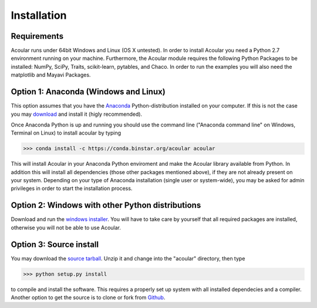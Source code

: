 Installation
============

Requirements
------------

Acoular runs under 64bit Windows and Linux (OS X untested).
In order to install Acoular you need a Python 2.7 environment running on your machine. 
Furthermore, the Acoular module requires the following Python Packages to be installed: NumPy, SciPy, Traits, scikit-learn, 
pytables, and Chaco. In order to run the examples you will also need the matplotlib and Mayavi Packages.

Option 1: Anaconda (Windows and Linux)
--------------------------------------

This option assumes that you have the `Anaconda <http://continuum.io/downloads>`_ Python-distribution installed on your computer. If this is not the case you may `download <http://continuum.io/downloads>`_ and install it (higly recommended). 

Once Anaconda Python is up and running you should use the command line ("Anaconda command line" on Windows, Terminal on Linux) to install acoular by typing

>>> conda install -c https://conda.binstar.org/acoular acoular

This will install Acoular in your Anaconda Python enviroment and make the Acoular library available from Python. In addition this will install all dependencies (those other packages mentioned above), if they are not already present on your system.
Depending on your type of Anaconda installation (single user or system-wide), you may be asked for admin privileges in order to start the installation process.

Option 2: Windows with other Python distributions
-------------------------------------------------
Download and run the `windows installer <https://pypi.python.org/pypi/acoular>`_. You will have to take care by yourself that all required packages are installed, otherwise you will not be able to use Acoular.

Option 3: Source install
------------------------
You may download the `source tarball <https://pypi.python.org/pypi/acoular>`_. Unzip it and change into the "acoular" directory, then type

>>> python setup.py install

to compile and install the software. This requires a properly set up system with all installed dependecies and a compiler.  
Another option to get the source is to clone or fork from `Github <https://github.com/acoular/acoular>`_.

    


